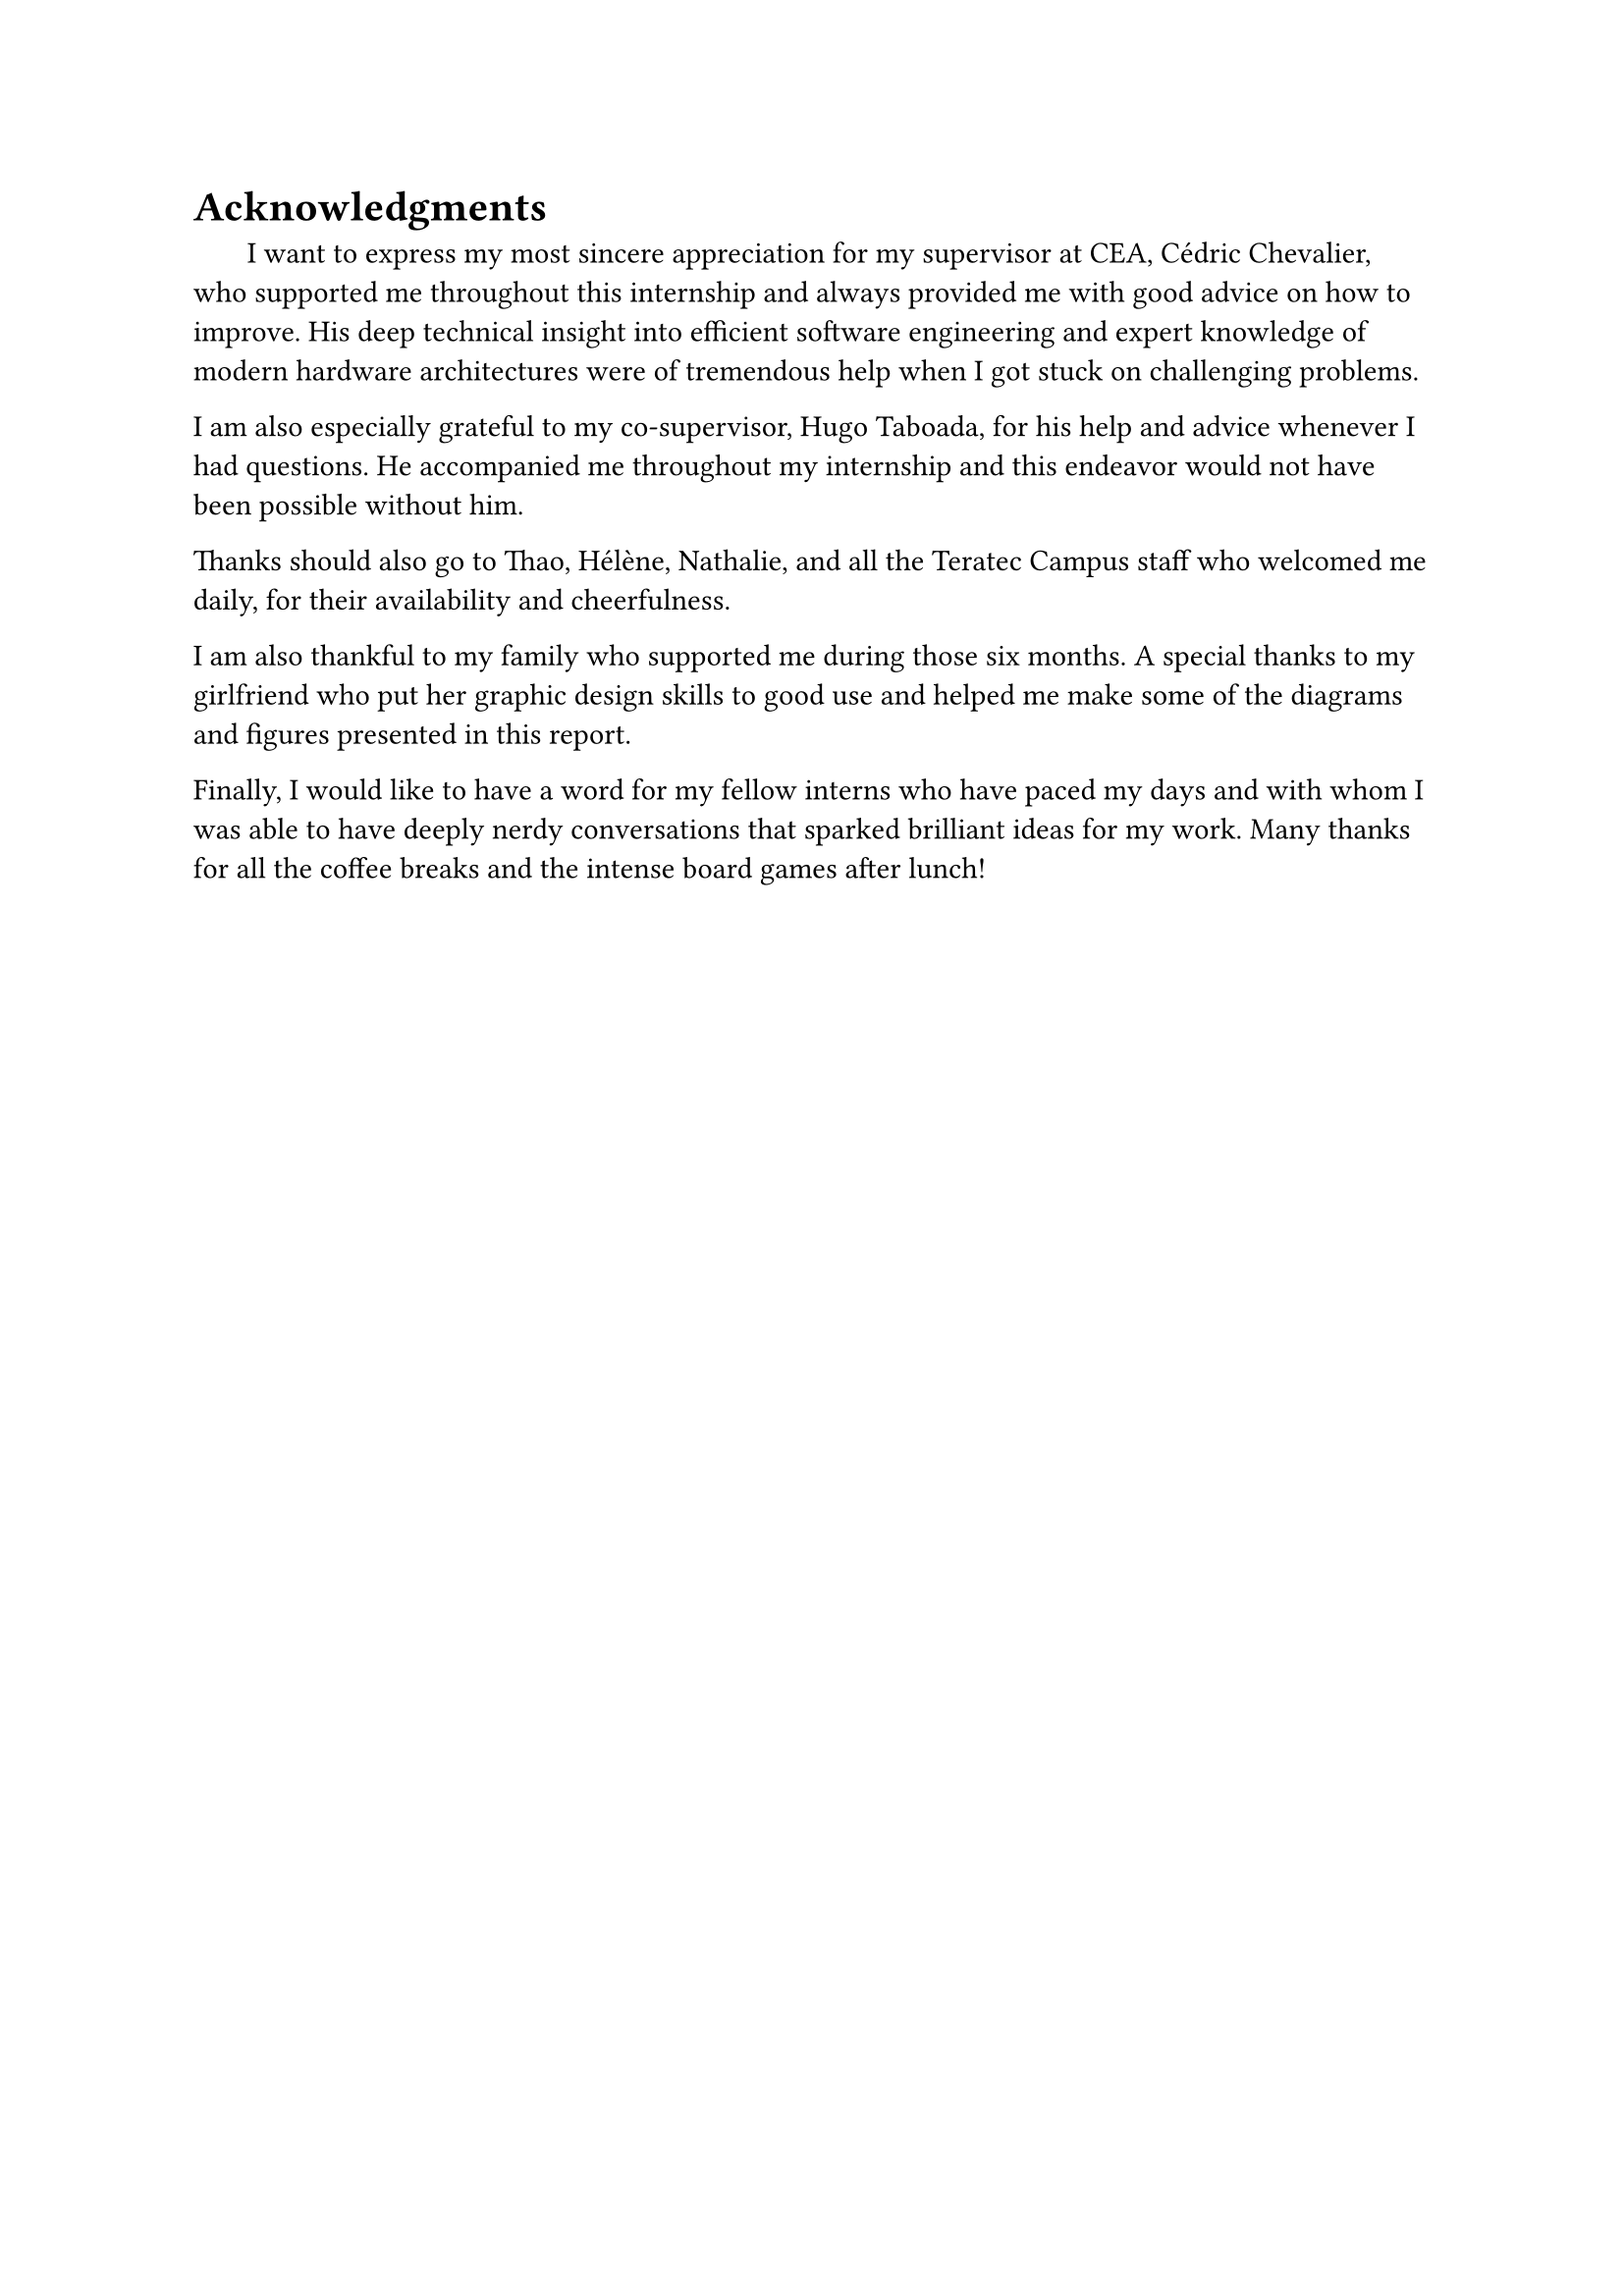 = Acknowledgments

#h(1.8em)
I want to express my most sincere appreciation for my supervisor at CEA, Cédric Chevalier, who supported me throughout this internship and always provided me with good advice on how to improve. His deep technical insight into efficient software engineering and expert knowledge of modern hardware architectures were of tremendous help when I got stuck on challenging problems.

I am also especially grateful to my co-supervisor, Hugo Taboada, for his help and advice whenever I had questions. He accompanied me throughout my internship and this endeavor would not have been possible without him.

Thanks should also go to Thao, Hélène, Nathalie, and all the Teratec Campus staff who welcomed me daily, for their availability and cheerfulness.

I am also thankful to my family who supported me during those six months. A special thanks to my girlfriend who put her graphic design skills to good use and helped me make some of the diagrams and figures presented in this report.

Finally, I would like to have a word for my fellow interns who have paced my days and with whom I was able to have deeply nerdy conversations that sparked brilliant ideas for my work. Many thanks for all the coffee breaks and the intense board games after lunch! 
